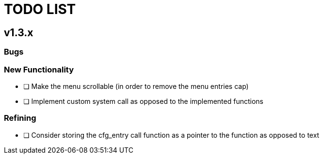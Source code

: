 = TODO LIST

== v1.3.x

=== Bugs

=== New Functionality
* [ ] Make the menu scrollable (in order to remove the menu entries cap)
* [ ] Implement custom system call as opposed to the implemented functions

=== Refining
* [ ] Consider storing the cfg_entry call function as a pointer to the function as opposed to text
